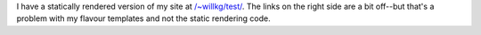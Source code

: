 .. title: More static rendering....
.. slug: staticrendering2
.. date: 2004-04-27 12:22:26
.. tags: dev, pyblosxom, python

I have a statically rendered version of my site at
`/~willkg/test/ </~willkg/test/>`__. The links on
the right side are a bit off--but that's a problem with my flavour
templates and not the static rendering code.
